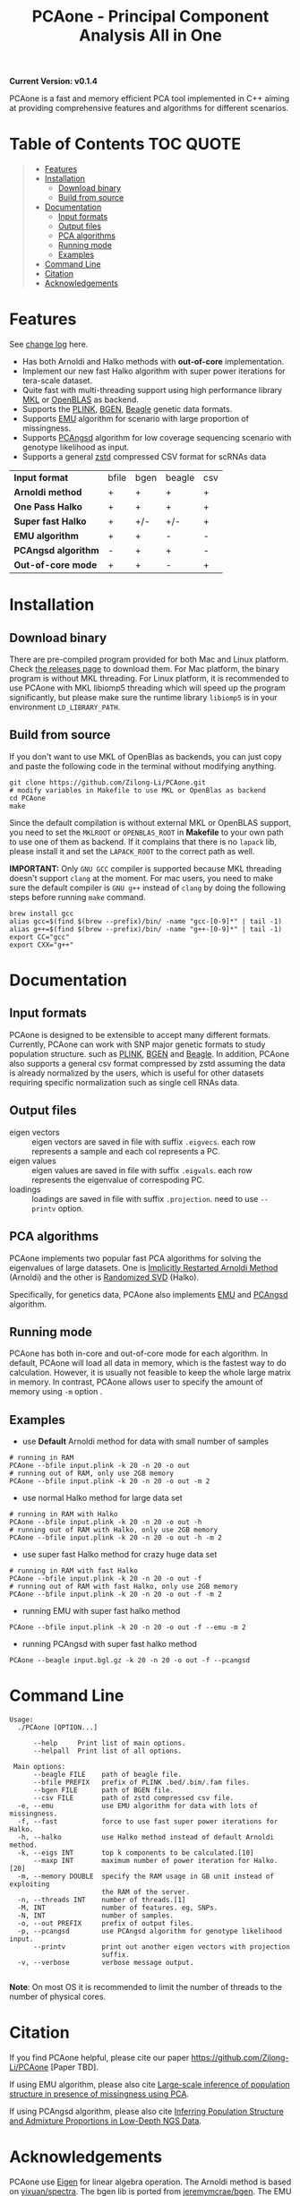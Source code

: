 #+TITLE: PCAone - Principal Component Analysis All in One

#+OPTIONS: ^:nil

[[https://github.com/Zilong-Li/PCAone/actions/workflows/linux.yml/badge.svg]]
[[https://github.com/Zilong-Li/PCAone/actions/workflows/mac.yml/badge.svg]]

*Current Version: v0.1.4*

PCAone is a fast and memory efficient PCA tool implemented in C++ aiming at providing comprehensive features and algorithms for different scenarios.

* Table of Contents :TOC:QUOTE:
#+BEGIN_QUOTE
- [[#features][Features]]
- [[#installation][Installation]]
  - [[#download-binary][Download binary]]
  - [[#build-from-source][Build from source]]
- [[#documentation][Documentation]]
  - [[#input-formats][Input formats]]
  - [[#output-files][Output files]]
  - [[#pca-algorithms][PCA algorithms]]
  - [[#running-mode][Running mode]]
  - [[#examples][Examples]]
- [[#command-line][Command Line]]
- [[#citation][Citation]]
- [[#acknowledgements][Acknowledgements]]
#+END_QUOTE

* Features

See [[file:CHANGELOG.org][change log]] here.

- Has both Arnoldi and Halko methods with *out-of-core* implementation.
- Implement our new fast Halko algorithm with super power iterations for tera-scale dataset.
- Quite fast with multi-threading support using high performance library [[https://software.intel.com/content/www/us/en/develop/tools/oneapi/components/onemkl.html#gs.8jsfgz][MKL]] or [[https://www.openblas.net/][OpenBLAS]] as backend.
- Supports the [[https://www.cog-genomics.org/plink/1.9/formats#bed][PLINK]], [[https://www.well.ox.ac.uk/~gav/bgen_format][BGEN]], [[http://www.popgen.dk/angsd/index.php/Input#Beagle_format][Beagle]] genetic data formats.
- Supports [[https://github.com/Rosemeis/emu][EMU]] algorithm for scenario with large proportion of missingness.
- Supports [[https://github.com/Rosemeis/pcangsd][PCAngsd]] algorithm for low coverage sequencing scenario with genotype likelihood as input.
- Supports a general [[https://github.com/facebook/zstd][zstd]] compressed CSV format for scRNAs data

| *Input format*      | bfile | bgen | beagle | csv |
| *Arnoldi method*    | +     | +    | +      | +   |
| *One Pass Halko*    | +     | +    | +      | +   |
| *Super fast Halko*  | +     | +/-  | +/-    | +   |
| *EMU algorithm*     | +     | +    | -      | -   |
| *PCAngsd algorithm* | -     | +    | +      | -   |
| *Out-of-core mode*  | +     | +    | -      | +   |


* Installation

** Download binary

There are pre-compiled program provided for both Mac and Linux platform. Check [[https://github.com/Zilong-Li/PCAone/releases][the releases page]] to download them. For Mac platform, the binary program is without MKL threading. For Linux platform, it is recommended to use PCAone with MKL libiomp5 threading which will speed up the program significantly, but please make sure the runtime library =libiomp5= is in your environment =LD_LIBRARY_PATH=.

** Build from source

If you don't want to use MKL of OpenBlas as backends, you can just copy and paste the following code in the terminal without modifying anything. 
#+begin_src shell
git clone https://github.com/Zilong-Li/PCAone.git
# modify variables in Makefile to use MKL or OpenBlas as backend
cd PCAone
make
#+end_src
Since the default compilation is without external MKL or OpenBLAS support, you need to set the =MKLROOT= or =OPENBLAS_ROOT= in *Makefile* to your own path to use one of them as backend. If it complains that there is no =lapack= lib, please install it and set the =LAPACK_ROOT= to the correct path as well. 

*IMPORTANT:* Only =GNU GCC= compiler is supported because MKL threading doesn't support =clang= at the moment. For mac users, you need to make sure the default compiler is =GNU g++= instead of =clang= by doing the following steps before running =make= command.
#+begin_src shell
brew install gcc
alias gcc=$(find $(brew --prefix)/bin/ -name "gcc-[0-9]*" | tail -1)
alias g++=$(find $(brew --prefix)/bin/ -name "g++-[0-9]*" | tail -1)
export CC="gcc"
export CXX="g++"
#+end_src

* Documentation

** Input formats

PCAone is designed to be extensible to accept many different formats. Currently, PCAone can work with SNP major genetic formats to study population structure. such as [[https://www.cog-genomics.org/plink/1.9/formats#bed][PLINK]], [[https://www.well.ox.ac.uk/~gav/bgen_format][BGEN]] and [[http://www.popgen.dk/angsd/index.php/Input#Beagle_format][Beagle]]. In addition, PCAone also supports a general csv format compressed by zstd assuming the data is already normalized by the users, which is useful for other datasets requiring specific normalization such as single cell RNAs data.

** Output files

- eigen vectors :: eigen vectors are saved in file with suffix =.eigvecs=. each row represents a sample and each col represents a PC.
- eigen values :: eigen values are saved in file with suffix =.eigvals=. each row represents the eigenvalue of correspoding PC.
- loadings :: loadings are saved in file with suffix =.projection=. need to use =--printv= option.


** PCA algorithms

PCAone implements two popular fast PCA algorithms for solving the eigenvalues of large datasets. One is [[https://en.wikipedia.org/wiki/Arnoldi_iteration][Implicitly Restarted Arnoldi Method]] (Arnoldi) and the other is [[https://arxiv.org/abs/0909.4061][Randomized SVD]] (Halko).

Specifically, for genetics data, PCAone also implements  [[https://github.com/Rosemeis/emu][EMU]] and [[https://github.com/Rosemeis/pcangsd][PCAngsd]] algorithm.

** Running mode

PCAone has both in-core and out-of-core mode for each algorithm. In default, PCAone will load all data in memory, which is the fastest way to do calculation. However, it is usually not feasible to keep the whole large matrix in memory. In contrast, PCAone allows user to specify the amount of memory using =-m= option .

** Examples

- use *Default* Arnoldi method for data with small number of samples
#+begin_src shell
# running in RAM
PCAone --bfile input.plink -k 20 -n 20 -o out
# running out of RAM, only use 2GB memory
PCAone --bfile input.plink -k 20 -n 20 -o out -m 2
#+end_src

- use normal Halko method for large data set
#+begin_src shell
# running in RAM with Halko
PCAone --bfile input.plink -k 20 -n 20 -o out -h
# running out of RAM with Halko, only use 2GB memory
PCAone --bfile input.plink -k 20 -n 20 -o out -h -m 2
#+end_src

- use super fast Halko method for crazy huge data set
#+begin_src shell
# running in RAM with fast Halko
PCAone --bfile input.plink -k 20 -n 20 -o out -f
# running out of RAM with fast Halko, only use 2GB memory
PCAone --bfile input.plink -k 20 -n 20 -o out -f -m 2
#+end_src

- running EMU with super fast halko method
#+begin_src shell
PCAone --bfile input.plink -k 20 -n 20 -o out -f --emu -m 2
#+end_src

- running PCAngsd with super fast halko method
#+begin_src shell
PCAone --beagle input.bgl.gz -k 20 -n 20 -o out -f --pcangsd
#+end_src


* Command Line

#+begin_src plain
Usage:
  ./PCAone [OPTION...]

      --help     Print list of main options.
      --helpall  Print list of all options.

 Main options:
      --beagle FILE    path of beagle file.
      --bfile PREFIX   prefix of PLINK .bed/.bim/.fam files.
      --bgen FILE      path of BGEN file.
      --csv FILE       path of zstd compressed csv file.
  -e, --emu            use EMU algorithm for data with lots of missingness.
  -f, --fast           force to use fast super power iterations for Halko.
  -h, --halko          use Halko method instead of default Arnoldi method.
  -k, --eigs INT       top k components to be calculated.[10]
      --maxp INT       maximum number of power iteration for Halko.[20]
  -m, --memory DOUBLE  specify the RAM usage in GB unit instead of exploiting
                       the RAM of the server.
  -n, --threads INT    number of threads.[1]
  -M, INT              number of features. eg, SNPs.
  -N, INT              number of samples.
  -o, --out PREFIX     prefix of output files.
  -p, --pcangsd        use PCAngsd algorithm for genotype likelihood input.
      --printv         print out another eigen vectors with projection
                       suffix.
  -v, --verbose        verbose message output.

#+end_src

*Note*: On most OS it is recommended to limit the number of threads to the number of physical cores.

* Citation

If you find PCAone helpful, please cite our paper https://github.com/Zilong-Li/PCAone [Paper TBD].

If using EMU algorithm, please also cite [[https://academic.oup.com/bioinformatics/article/37/13/1868/6103565][Large-scale inference of population structure in presence of missingness using PCA]].

If using PCAngsd algorithm, please also cite [[https://www.genetics.org/content/210/2/719][Inferring Population Structure and Admixture Proportions in Low-Depth NGS Data]].

* Acknowledgements

PCAone use [[https://eigen.tuxfamily.org/index.php?title=Main_Page][Eigen]] for linear algebra operation. The Arnoldi method is based on [[https://github.com/yixuan/spectra][yixuan/spectra]]. The bgen lib is ported from [[https://github.com/jeremymcrae/bgen][jeremymcrae/bgen]]. The EMU and PCAngsd algorithms are modified from [[https://github.com/Rosemeis][@Jonas]] packages.
